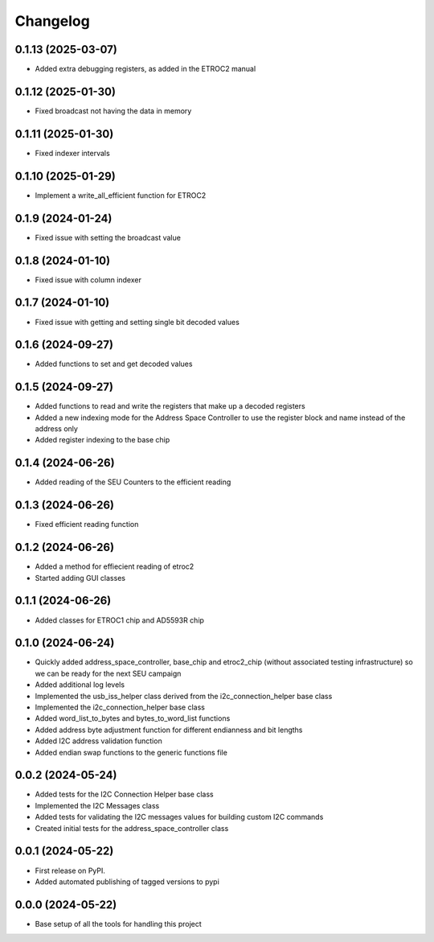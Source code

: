 Changelog
=========

0.1.13 (2025-03-07)
-------------------

* Added extra debugging registers, as added in the ETROC2 manual

0.1.12 (2025-01-30)
-------------------

* Fixed broadcast not having the data in memory

0.1.11 (2025-01-30)
-------------------

* Fixed indexer intervals

0.1.10 (2025-01-29)
-------------------

* Implement a write_all_efficient function for ETROC2

0.1.9 (2024-01-24)
------------------

* Fixed issue with setting the broadcast value

0.1.8 (2024-01-10)
------------------

* Fixed issue with column indexer

0.1.7 (2024-01-10)
------------------

* Fixed issue with getting and setting single bit decoded values

0.1.6 (2024-09-27)
------------------

* Added functions to set and get decoded values

0.1.5 (2024-09-27)
------------------

* Added functions to read and write the registers that make up a decoded registers
* Added a new indexing mode for the Address Space Controller to use the register block and name instead of the address only
* Added register indexing to the base chip

0.1.4 (2024-06-26)
------------------

* Added reading of the SEU Counters to the efficient reading

0.1.3 (2024-06-26)
------------------

* Fixed efficient reading function

0.1.2 (2024-06-26)
------------------

* Added a method for effiecient reading of etroc2
* Started adding GUI classes

0.1.1 (2024-06-26)
------------------

* Added classes for ETROC1 chip and AD5593R chip

0.1.0 (2024-06-24)
------------------

* Quickly added address_space_controller, base_chip and etroc2_chip (without associated testing infrastructure) so we can be ready for the next SEU campaign
* Added additional log levels
* Implemented the usb_iss_helper class derived from the i2c_connection_helper base class
* Implemented the i2c_connection_helper base class
* Added word_list_to_bytes and bytes_to_word_list functions
* Added address byte adjustment function for different endianness and bit lengths
* Added I2C address validation function
* Added endian swap functions to the generic functions file

0.0.2 (2024-05-24)
------------------

* Added tests for the I2C Connection Helper base class
* Implemented the I2C Messages class
* Added tests for validating the I2C messages values for building custom I2C commands
* Created initial tests for the address_space_controller class

0.0.1 (2024-05-22)
------------------

* First release on PyPI.
* Added automated publishing of tagged versions to pypi

0.0.0 (2024-05-22)
------------------

* Base setup of all the tools for handling this project

